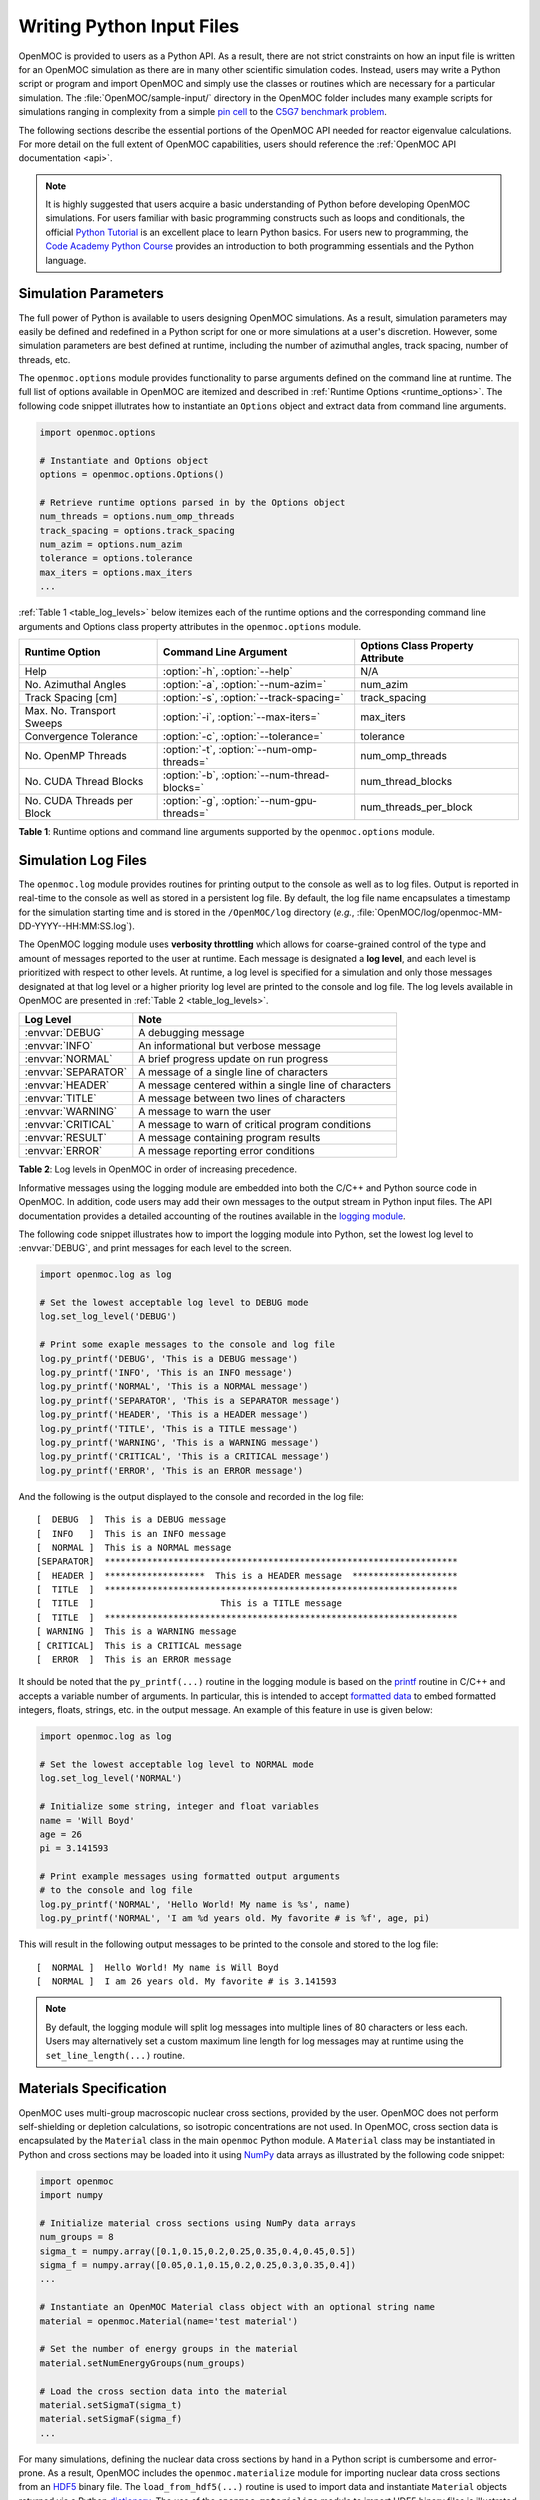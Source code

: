 .. _usersguide_input:

==========================
Writing Python Input Files
==========================

OpenMOC is provided to users as a Python API. As a result, there are not strict constraints on how an input file is written for an OpenMOC simulation as there are in many other scientific simulation codes. Instead, users may write a Python script or program and import OpenMOC and simply use the classes or routines which are necessary for a particular simulation. The :file:`OpenMOC/sample-input/` directory in the OpenMOC folder includes many example scripts for simulations ranging in complexity from a simple `pin cell`_ to the `C5G7 benchmark problem`_.

The following sections describe the essential portions of the OpenMOC API needed for reactor eigenvalue calculations. For more detail on the full extent of OpenMOC capabilities, users should reference the :ref:`OpenMOC API documentation <api>`.

.. note:: It is highly suggested that users acquire a basic understanding of Python before developing OpenMOC simulations. For users familiar with basic programming constructs such as loops and conditionals, the official `Python Tutorial`_ is an excellent place to learn Python basics. For users new to programming, the `Code Academy Python Course`_ provides an introduction to both programming essentials and the Python language.


.. _simulation_params:

---------------------
Simulation Parameters
---------------------

The full power of Python is available to users designing OpenMOC simulations. As a result, simulation parameters may easily be defined and redefined in a Python script for one or more simulations at a user's discretion. However, some simulation parameters are best defined at runtime, including the number of azimuthal angles, track spacing, number of threads, etc.

The ``openmoc.options`` module provides functionality to parse arguments defined on the command line at runtime. The full list of options available in OpenMOC are itemized and described in :ref:`Runtime Options <runtime_options>`. The following code snippet illutrates how to instantiate an ``Options`` object and extract data from command line arguments.

.. code-block:: python

    import openmoc.options

    # Instantiate and Options object
    options = openmoc.options.Options()

    # Retrieve runtime options parsed in by the Options object
    num_threads = options.num_omp_threads
    track_spacing = options.track_spacing
    num_azim = options.num_azim
    tolerance = options.tolerance
    max_iters = options.max_iters
    ...

:ref:`Table 1 <table_log_levels>` below itemizes each of the runtime options and the corresponding command line arguments and Options class property attributes in the ``openmoc.options`` module.

.. _table_runtime_options:

=============================  =============================================  ======================================================
Runtime Option                 Command Line Argument                          Options Class Property Attribute
=============================  =============================================  ======================================================
Help                           :option:`-h`, :option:`--help`                 N/A
No. Azimuthal Angles           :option:`-a`, :option:`--num-azim=`            num_azim
Track Spacing [cm]             :option:`-s`, :option:`--track-spacing=`       track_spacing
Max. No. Transport Sweeps      :option:`-i`, :option:`--max-iters=`           max_iters
Convergence Tolerance          :option:`-c`, :option:`--tolerance=`           tolerance
No. OpenMP Threads             :option:`-t`, :option:`--num-omp-threads=`     num_omp_threads
No. CUDA Thread Blocks         :option:`-b`, :option:`--num-thread-blocks=`   num_thread_blocks
No. CUDA Threads per Block     :option:`-g`, :option:`--num-gpu-threads=`     num_threads_per_block
=============================  =============================================  ======================================================

**Table 1**: Runtime options and command line arguments supported by the ``openmoc.options`` module.


--------------------
Simulation Log Files
--------------------

The ``openmoc.log`` module provides routines for printing output to the console as well as to log files. Output is reported in real-time to the console as well as stored in a persistent log file. By default, the log file name encapsulates a timestamp for the simulation starting time and is stored in the ``/OpenMOC/log`` directory (*e.g.*, :file:`OpenMOC/log/openmoc-MM-DD-YYYY--HH:MM:SS.log`).

The OpenMOC logging module uses **verbosity throttling** which allows for coarse-grained control of the type and amount of messages reported to the user at runtime. Each message is designated a **log level**, and each level is prioritized with respect to other levels. At runtime, a log level is specified for a simulation and only those messages designated at that log level or a higher priority log level are printed to the console and log file. The log levels available in OpenMOC are presented in :ref:`Table 2 <table_log_levels>`.

.. _table_log_levels:

===================   =======================================================
Log Level             Note
===================   =======================================================
:envvar:`DEBUG`       A debugging message
:envvar:`INFO`        An informational but verbose message
:envvar:`NORMAL`      A brief progress update on run progress
:envvar:`SEPARATOR`   A message of a single line of characters
:envvar:`HEADER`      A message centered within a single line of characters
:envvar:`TITLE`       A message between two lines of characters
:envvar:`WARNING`     A message to warn the user
:envvar:`CRITICAL`    A message to warn of critical program conditions
:envvar:`RESULT`      A message containing program results
:envvar:`ERROR`       A message reporting error conditions
===================   =======================================================

**Table 2**: Log levels in OpenMOC in order of increasing precedence.

Informative messages using the logging module are embedded into both the C/C++ and Python source code in OpenMOC. In addition, code users may add their own messages to the output stream in Python input files. The API documentation provides a detailed accounting of the routines available in the `logging module`_.

The following code snippet illustrates how to import the logging module into Python, set the lowest log level to :envvar:`DEBUG`, and print messages for each level to the screen.

.. code-block:: python

    import openmoc.log as log

    # Set the lowest acceptable log level to DEBUG mode
    log.set_log_level('DEBUG')

    # Print some exaple messages to the console and log file
    log.py_printf('DEBUG', 'This is a DEBUG message')
    log.py_printf('INFO', 'This is an INFO message')
    log.py_printf('NORMAL', 'This is a NORMAL message')
    log.py_printf('SEPARATOR', 'This is a SEPARATOR message')
    log.py_printf('HEADER', 'This is a HEADER message')
    log.py_printf('TITLE', 'This is a TITLE message')
    log.py_printf('WARNING', 'This is a WARNING message')
    log.py_printf('CRITICAL', 'This is a CRITICAL message')
    log.py_printf('ERROR', 'This is an ERROR message')

And the following is the output displayed to the console and recorded in the log file::

  [  DEBUG  ]  This is a DEBUG message
  [  INFO   ]  This is an INFO message
  [  NORMAL ]  This is a NORMAL message
  [SEPARATOR]  *******************************************************************
  [  HEADER ]  *******************  This is a HEADER message  ********************
  [  TITLE  ]  *******************************************************************
  [  TITLE  ]                        This is a TITLE message
  [  TITLE  ]  *******************************************************************
  [ WARNING ]  This is a WARNING message
  [ CRITICAL]  This is a CRITICAL message
  [  ERROR  ]  This is an ERROR message

It should be noted that the ``py_printf(...)`` routine in the logging module is based on the printf_ routine in C/C++ and accepts a variable number of arguments. In particular, this is intended to accept `formatted data`_ to embed formatted integers, floats, strings, etc. in the output message. An example of this feature in use is given below:

.. code-block:: python

    import openmoc.log as log

    # Set the lowest acceptable log level to NORMAL mode
    log.set_log_level('NORMAL')

    # Initialize some string, integer and float variables
    name = 'Will Boyd'
    age = 26
    pi = 3.141593

    # Print example messages using formatted output arguments
    # to the console and log file
    log.py_printf('NORMAL', 'Hello World! My name is %s', name)
    log.py_printf('NORMAL', 'I am %d years old. My favorite # is %f', age, pi)


This will result in the following output messages to be printed to the console and stored to the log file::

  [  NORMAL ]  Hello World! My name is Will Boyd
  [  NORMAL ]  I am 26 years old. My favorite # is 3.141593

.. note:: By default, the logging module will split log messages into multiple lines of 80 characters or less each. Users may alternatively set a custom maximum line length for log messages may at runtime using the ``set_line_length(...)`` routine.

-----------------------
Materials Specification
-----------------------

OpenMOC uses multi-group macroscopic nuclear cross sections, provided by the user. OpenMOC does not perform self-shielding or depletion calculations, so isotropic concentrations are not used. In OpenMOC, cross section data is encapsulated by the ``Material`` class in the main ``openmoc`` Python module. A ``Material`` class may be instantiated in Python and cross sections may be loaded into it using NumPy_ data arrays as illustrated by the following code snippet:

.. code-block:: python

   import openmoc
   import numpy

   # Initialize material cross sections using NumPy data arrays
   num_groups = 8
   sigma_t = numpy.array([0.1,0.15,0.2,0.25,0.35,0.4,0.45,0.5])
   sigma_f = numpy.array([0.05,0.1,0.15,0.2,0.25,0.3,0.35,0.4])
   ...

   # Instantiate an OpenMOC Material class object with an optional string name
   material = openmoc.Material(name='test material')

   # Set the number of energy groups in the material
   material.setNumEnergyGroups(num_groups)

   # Load the cross section data into the material
   material.setSigmaT(sigma_t)
   material.setSigmaF(sigma_f)
   ...

For many simulations, defining the nuclear data cross sections by hand in a Python script is cumbersome and error-prone. As a result, OpenMOC includes the ``openmoc.materialize`` module for importing nuclear data cross sections from an HDF5_ binary file. The ``load_from_hdf5(...)`` routine is used to import data and instantiate ``Material`` objects returned via a Python dictionary_. The use of the ``openmoc.materialize`` module to import HDF5 binary files is illustrated in the following snippet:

.. code-block:: python

    import openmoc
    import openmoc.materialize as materialize

    # Import cross section data from an HDF5 file. This instantiates
    # objects for each material and returns them in a dictionary
    # indexed by a string name or integer ID
    hdf5_materials = materialize.load_from_hdf5(filename='materials-data.h5', 
                                                directory='/home/myuser')

    # Retrieve the material called 'moderator' in the HDF5 file
    moderator = hdf5_materials['moderator']

The ``openmoc.materialize`` module defines a standard for cross section data stored in binary files. First, HDF5 files must include a ``'# groups'`` attribute with the integer number of groups in the top level of the file hierarchy. Second, the string domain type - ``'material'`` or ``'cell'`` - must be specified in the top level of the file hierarchy. This must match the ``domain_type`` keyword argument passed to ``load_from_hdf5(...)`` which can be either ``'material'`` (default) or ``'cell'``. The ``domain_type`` keyword argument is discussed in more detail at the end of this section. Finally, multi-group cross sections to assign by material or cell must be defined as an `HDF5 group`_ with a string name or integer ID to identify the material or cell. The material group must contain the following floating point `HDF5 datasets`_ of multi-group cross section data:

  - ``'transport'`` or ``'total'``
  - ``'nu-scatter matrix'`` or ``'scatter matrix'``
  - ``'chi'``
  - ``'nu-fission'``
  - ``'fission'`` (optional)

Each dataset should be a 1D array of floating point values ordered by increasing energy group (*i.e.*, from highest to lowest energies). This includes the scattering matrix which should be inner strided by outgoing energy group and outer strided by incoming energy group.

To better understand the necessary HDF file structure, it may be useful to visualize the ``OpenMOC/sample-input/c5g7-mgxs.h5`` HDF5 file using the HDFView_ graphical tool. The following code snippet illustrates the use of the h5py_ Python HDF5 interface to write an HDF5 file with material cross section data adhering to the standard expected by the ``openmoc.materialize`` module:

.. code-block:: python

   import numpy
   import h5py

   # Create an HDF5 file to store multi-groups cross sections
   f = h5py.File('materials-data.h5')

   # Set the number of energy groups
   f.attrs['# groups'] = 8

   # Material 1

   # Create an HDF5 group for this material
   material_group = f.create_group('Material 1')

   # Initialize cross sections as NumPy data arrays
   sigma_t = numpy.array([0.1,0.15,0.2,0.25,0.35,0.4,0.45,0.5])
   nu_sigma_f = numpy.array([0.05,0.1,0.15,0.2,0.25,0.3,0.35,0.4])
   ...

   # Create datasets for each cross section type
   material_group.create_dataset('total', data=sigma_t)
   material_group.create_dataset('nu-fission', data=nu_sigma_f)
   ...

   # Material 2
   ...

   # Close and save the HDF5 file
   f.close()

Lastly, the ``'domain_type'`` parameter may be specified in conjuction with the optional ``geometry`` keyword argument. The ``load_from_hdf5(...)`` routine may be used to load multi-group cross sections directly into a pre-existing OpenMOC ``Geometry`` constructed with ``Materials`` with the same string names *or* integer IDs used as keys in the HDF5 binary file. Likewise, the ``load_from_hdf5(...)`` routine may be used to load multi-group cross sections directly into a pre-existing OpenMOC ``Geometry`` constructed with ``Cells`` with the same string names *or* integer IDs used as keys in the HDF5 binary file. The latter case may be useful when multiple ``Cells`` share the same ``Materials``. This is illustrated with the following code snippet:

.. code-block:: python

    import openmoc
    import openmoc.materialize as materialize

    # Build an OpenMOC Geommetry with Materials, Surfaces, Cells, etc.
    # The Cells must have the same IDs as those used in the HDF5 file
    ...
    geometry = openmoc.Geometry()
    ...

    # Import cross section data from an HDF5 file. This instantiates
    # objects for each material and returns them in a dictionary
    # indexed by a string name or integer ID
    hdf5_materials = materialize.load_from_hdf5(filename='materials-data.h5', 
                                                directory='/home/myuser',
						domain_type='cell',
						geometry=geometry)

In this case there is no need to assign the ``Materials`` in the ``hdf5_materials`` dictionary to ``Cells`` since they are already incorporated into the ``Geometry``.

.. note:: If datasets for both ``'transport'`` and ``'total'`` are defined for a material in the HDF5 file, ``openmoc.materialize`` will give precedence to the ``'transport'`` dataset and assign it as the total multi-group cross section.

.. note:: If datasets for both ``'nu-scatter matrix'`` and ``'scatter matrix'`` are defined for a material in the HDF5 file, ``openmoc.materialize`` will give precedence to the ``'nu-scatter matrix'`` dataset and assign it as the multi-group scattering matrix cross section.

.. note:: Users should note that OpenMOC will assign a minimum value of 1E-10 to all total cross sections assigned to a ``Material`` object. This prevents numerical divide-by-zero issues in the ``Solver``, and is a useful sanity check when modeling (nearly) void regions - *e.g.*, a fuel pin cell "gap."

----------------------
Geometry Specification
----------------------

The geometry in OpenMOC is described using constructive solid geometry (CSG_),
also sometimes referred to as combinatorial geometry. CSG allows a user to
create complex objects using Boolean operators on a set of simpler surfaces. In
the geometry model, each unique closed volume is defined by its bounding
surfaces. The CSG formulation used in OpenMOC is described in more detail in :ref:`Constructive Solid Geometry <constructive_solid_geometry>`.

The following sections detail how to create surfaces, cells, universes and lattices to construct a simple 4 :math:`\times` 4 pin cell lattice.


Surfaces
--------

In most cases, the first step towards building a reactor geometry is to create the surfaces defining boundaries between distinct regions. The CSG formulation for surfaces in OpenMOC is described in detail in :ref:`Surfaces and Halfspaces <surfaces-halfspaces>`. For LWRs, the most typical surfaces needed to model 2D rectangular lattices are the ``ZCylinder``, ``XPlane``, and ``YPlane`` classes. The following code snippet illustrates how to create a circle to represent a fuel pin and reflective boundary planes to surround a 4 :math:`\times` 4 lattice.

.. code-block:: python

    # Initialize circular fuel pin surface with an optional string name
    circle = openmoc.ZCylinder(x=0.0, y=0.0, radius=0.45, name='fuel radius')

    # Initialize the planar surfaces bounding the entire geometry
    # with optional string names
    left = openmoc.XPlane(x=-2.52, name='left')
    right = openmoc.XPlane(x=2.52, name='right')
    bottom = openmoc.YPlane(y=-2.52, name='bottom')
    top = openmoc.YPlane(y=2.52, name='top')

    # Set the boundary conditions for the bounding planes
    left.setBoundaryType(openmoc.REFLECTIVE)
    right.setBoundaryType(openmoc.REFLECTIVE)
    bottom.setBoundaryType(openmoc.REFLECTIVE)
    top.setBoundaryType(openmoc.REFLECTIVE)


Cells and Universes
-------------------

The next step to create a geometry is to instantiate cells which represent unique geometric shapes and use them to construct universes. The CSG formulations for cells and universes in OpenMOC are discussed in further detail in :ref:`Cells <cells>` and :ref:`Universes <universes>`, respectively. OpenMOC provides the ``Cell`` class for regions of space bounded by ``Surface`` halfspaces and which may be filled by a ``Material`` or ``Universe``. The following code snippet illustrates how to create cells filled by the fuel and moderator materials. Next, the script adds the appropriate halfspace of the circle surface created in the preceding section to each cell.

.. code-block:: python

    # Retrieve the fuel and moderator materials
    uo2 = materials['UO2']
    water = materials['Water']

    # Initialize the cells for the fuel pin and moderator
    # with optional string names
    fuel = openmoc.Cell(name='fuel cell')
    moderator = openmoc.Cell(name='moderator cell')

    # Assign the appropriate materials to fill each cell
    fuel.setFill(uo2)
    moderator.setFill(water)

    # Add the circle surface to each cell
    fuel.addSurface(halfspace=-1, surface=circle)
    moderator.addSurface(halfspace=+1, surface=circle)

Each universe is comprised of one or more cells. A ``Universe`` can be instantiated and each of the previously created cells added to it as shown in the following snippet.

.. code-block:: python

    # Initialize a universe with an optional string name
    pin_univ = openmoc.Universe(name='pin universe')

    # Add each cell to the universe
    pin_univ.addCell(fuel)
    pin_univ.addCell(moderator)

The OpenMOC ``Cell`` class may not only be filled with materials, but universes as well. As a result, a geometry may be constructed of a hierarchy of nested cells/universes. A hierarchichal geometry permits a simple treatment of repeating geometric structures on multiple length scales (*e.g.*, rectangular arrays of fuel pins and fuel assemblies).

OpenMOC does not place a limit on the hierarchical depth - or number of nested universe levels - that a user may define in constructing a geometry. The only limitation is that at the top of the hierarchy, a *root* cell must encapsulate the entire geometry in a *root* universe. The following code snippet illustrates the creation of a ``Cell`` which is filled by a lattice constructed in the next section. The appropriate halfspaces for the planes defined in the preceding section are added to the cell to enforce boundaries on the portion of the root universe relevant to the geometry.

.. code-block:: python

    # Initialize a cell filled by a nested lattice with an optional
    # string name. This cell resides within the root universe.
    root_cell = openmoc.Cell(name='root cell')
    root_cell.setFill(lattice)

    # Add the bounding planar surfaces to the root cell
    root_cell.addSurface(halfspace=+1, surface=left)
    root_cell.addSurface(halfspace=-1, surface=right)
    root_cell.addSurface(halfspace=+1, surface=bottom)
    root_cell.addSurface(halfspace=-1, surface=top)


Rings and Sectors
-----------------

The spatial discretization_ of the geometry is a key determining factor in the accuracy of OpenMOC's simulation results. This is especially important since OpenMOC presently uses the :ref:`Flat Source Region Approximation <flat-source-region-approximation>`.  The spatial discretization is most relevant in regions where the flux gradient is greatest. In LWRs composed of cylindrical fuel pins, the flux gradient is largely determined by the distance to the center of the nearest fuel pin and the angle formed between the center of the fuel pin and the point of interest (*i.e.*, `polar coordinates`_). As a result, discretization along the radial coordinate using cylindrical **rings**, and along the angular coordinate using angular **sectors** is the most applicable way to discretize the geometry to capture the flux gradient.

This type of discretization is particularly useful for codes which can make use of an `unstructured mesh`_, such as OpenMOC with its general :ref:`Constructive Solid Geometry <constructive_solid_geometry>` formulation. To subdivide cylindrical fuel pins into rings and sectors in an LWR model would require a substantial amount of work for the user to create the necessary ``ZCylinder`` and/or ``Plane`` objects. Since this is a commonly needed feature for many users, OpenMOC includes the ability to automatically subdivide cells that contain at least one ``ZCylinder`` surface into rings and equally spaced angular sectors. In particular, OpenMOC uses **cell cloning** to create clones (or copies) of a ``Cell`` object and differentiates each one with ``ZCylinder`` or ``Plane`` objects to subdivide the pin cell.

There are three cases where rings can be created in a cell:

1. A ``Cell`` contains one ``ZCylinder`` with a negative halfspace.
2. A ``Cell`` contains one ``ZCylinder`` with a negative halfspace and one ``ZCylinder`` with a positive halfspace.
3. A ``Cell`` contains one ``ZCylinder`` with a positive halfspace.

Rings for cases 1 and 2 are create such that each ring is of **equal volume**. Rings for cases 3 are created with equal **ring spacing**, where :math:`(R_{outer} - R_{inner})` is the same for all rings. The outer bounding ring for case 3 is set to the distance from the center of the universe that the cell is in to the corner of the parent lattice cell or, if one doesn't exist, the geometry bounding box. The rings for case 3 are chosen to have **equal spacing** instead of **equal volume** so that the inner ring (often a moderator ring next to a fuel pin) has a relatively small radius in order to capture the sharp flux gradient outside a fuel pin. The figure below shows a plot for the materials and plots of the cells for cases 1, 2, and 3 where 3 rings have been created for the corresponding cell in each case:

.. _figure_annular_pin_rings:

.. table::

   +------------------------------------------------+--------------------------------------------------+-------------------------------------------------+----------------------------------------------------+
   | .. _figure_annular_pin_rings_a:                | .. _figure_annular_pin_rings_b:                  | .. _figure_annular_pin_rings_c:                 | .. _figure_annular_pin_rings_d:                    |
   |                                                |                                                  |                                                 |                                                    |
   | .. image:: ../../img/annular_pin_materials.png | .. image:: ../../img/annular_pin_inner_rings.png | .. image:: ../../img/annular_pin_fuel_rings.png | .. image:: ../../img/annular_pin_outer_rings.png   |
   |   :width: 90 %                                 |   :width: 90 %                                   |   :width: 90 %                                  |   :width: 90 %                                     |
   |   :align: left                                 |   :align: left                                   |   :align: left                                  |   :align: left                                     |
   +------------------------------------------------+--------------------------------------------------+-------------------------------------------------+----------------------------------------------------+

The following code snippet illustrates how a user may designate a positive integral number of rings and sectors for fuel pin ``Cells`` and a positive integral number of sectors with no rings for moderator ``Cells`` using the ``Cell.setNumRings(...)`` and ``Cell.setNumSectors(...)`` class methods.

.. code-block:: python

    # Subdivide the fuel region into 3 rings and 12 angular sectors
    fuel.setNumRings(3)
    fuel.setNumSectors(12)

    # Subdivide the moderator region into 4 angular sectors
    moderator.setNumSectors(4)

The plots shown below illustrate the pin cell material layout (left) and flat source region layout (right) where the flat source regions have been discretized using 3 equal volume rings and 12 sectors in the fuel and 16 sectors in the moderator.

.. _figure_pin_cell_fsrs:

.. table::

   +--------------------------------------------------------+--------------------------------------------------------+
   | .. _figure_pin_cell_fsrs_a:                            | .. _figure_pin_cell_fsrs_b:                            |
   |                                                        |                                                        |
   | .. image:: ../../img/pin-cell-materials.png            | .. image:: ../../img/pin-cell-fsrs.png                 |
   |   :width: 50 %                                         |   :width: 50 %                                         |
   |   :align: right                                        |   :align: left                                         |
   +--------------------------------------------------------+--------------------------------------------------------+

As seen in the figure above, the sector divisions start along the plane :math:`\pi/4` radians clockwise of the horizontal plane. The user may wish to capture gradients in the moderator by adding rings in the moderator. The following code snippet repeats the scenario above, but with 2 rings in the moderator.

.. code-block:: python

    # Subdivide the fuel region into 3 rings and 12 angular sectors
    fuel.setNumRings(3)
    fuel.setNumSectors(12)

    # Subdivide the moderator region into 2 rings and 16 angular sectors
    moderator.setNumRings(2)
    moderator.setNumSectors(16)

Again, the pin cell materials are illustrated below on the left, while the flat source regions are displayed on the right with 2 rings now present in the moderator.

.. _figure_pin_cell_fsrs_moderator_rings:

.. table::

   +--------------------------------------------------------+--------------------------------------------------------+
   | .. _figure_pin_cell_fsrs_moderator_rings_a:            | .. _figure_pin_cell_fsrs_moderator_rings_b:            |
   |                                                        |                                                        |
   | .. image:: ../../img/pin-cell-materials.png            | .. image:: ../../img/pin-cell-fsrs-moderator-rings.png |
   |   :width: 50 %                                         |   :width: 50 %                                         |
   |   :align: right                                        |   :align: left                                         |
   +--------------------------------------------------------+--------------------------------------------------------+

Lastly, the rings and sectors can be used to discretize regions between 2 ``ZCylinder`` objects, such as annular fuel. The following code snippet discretizes annular fuel into 3 rings and 12 sectors with the inner coolant and outer moderator both discretized into 8 sectors with no rings.

.. code-block:: python

    # Subdivide the inner coolant region into 8 angular sectors
    inner_coolant.setNumSectors(8)

    # Subdivide the annular fuel region into 3 rings and 12 sectors
    fuel.setNumRings(3)
    fuel.setNumSectors(12)

    # Subdivide the outer moderator region into 8 angular sectors
    outer_moderator.setNumSectors(8)


The annular pin cell materials are illustrated below on the left, with the resulting fuel and moderator discretization presented on the right.

.. _figure_pin_cell_fsrs_moderator_annular:

.. table::

   +--------------------------------------------------------+--------------------------------------------------------+
   | .. _figure_pin_cell_fsrs_moderator_annular_a:          | .. _figure_pin_cell_fsrs_moderator_annular_b:          |
   |                                                        |                                                        |
   | .. image:: ../../img/pin-cell-materials-annular.png    | .. image:: ../../img/pin-cell-fsrs-annular.png         |
   |   :width: 50 %                                         |   :width: 50 %                                         |
   |   :align: right                                        |   :align: left                                         |
   +--------------------------------------------------------+--------------------------------------------------------+

.. note:: Rings may **only** be used in ``Cell`` objects that contain a ``ZCylinder`` surface, such as a fuel pin.

.. note:: Each subdivided region will be filled by the **same Material** as the ``Cell`` object created by the user in the Python script.


Lattices
--------

Once the cells for the geometry have been created, OpenMOC's ``Lattice`` class may be used to represent repeating patterns of the cells on a rectangular array. The CSG formulation for lattices is described further in :ref:`Lattices <lattices>`. In OpenMOC, the ``Lattice`` class is a subclass of the ``Universe`` class. The following code snippet illustrates the creation of a 4 :math:`\times` 4 lattice with each lattice cell filled by the pin universe created earlier. The total width of the lattice in :math:`x` and :math:`y` are defined as parameters when the lattice is initialized. The lattice dimensions are used to define the rectangular region of interest centered at the origin of the ``Universe`` filling each lattice cell.

.. code-block:: python

    # Initialize the lattice for the geometry
    lattice = openmoc.Lattice(name='4x4 pin lattice')
    lattice.setWidth(width_x=5.04, width_y=5.04)

    # Assign each lattice cell a universe ID
    lattice.setUniverses([[pin_univ, pin_univ, pin_univ, pin_univ],
                          [pin_univ, pin_univ, pin_univ, pin_univ],
                          [pin_univ, pin_univ, pin_univ, pin_univ],
                          [pin_univ, pin_univ, pin_univ, pin_univ]])


Geometry
--------

The final step in creating a geometry is to instantiate OpenMOC's ``Geometry`` class. The ``Geometry`` class is the *root* node in a tree data structure which encapsulates all ``Materials``, ``Surfaces``, ``Cells``, ``Universes`` and ``Lattices``. The following code snippet illustrates the creation of a *root* ``Cell`` and ``Universe`` as well as a ``Geometry`` object. Next, the root universe is registered with the geometry. The last line of the script is called once all primitives have been registered and is used to traverse the CSG hierarchy and index the flat source regions in the geometry.

.. code-block:: python

    # Initialize the root universe object
    root_univ = openmoc.Universe(name='root universe')
    root_univ.addCell(root_cell)

    # Initialize an empty geometry object
    geometry = openmoc.Geometry()

    # Register the root universe with the geometry
    geometry.setRootUniverse(root_univ)


----------------
Track Generation
----------------

Once the geometry has been initialized for a simulation, the next step is to perform ray tracing for track generation. The track generation process and algorithms in OpenMOC are described in more detail in :ref:`Track Generation <track_generation>`. This step requires the instantiation of a ``TrackGenerator`` object and a function call to generate the tracks as illustrated in the following code snippet.

.. code-block:: python

    # Initialize the track generator after the geometry has been
    # constructed. Use 64 azimuthal angles and 0.05 cm track spacing.
    track_generator = openmoc.TrackGenerator(geometry, num_azim=64, \
                                             spacing=0.05)

    # Generate tracks using ray tracing across the geometry
    track_generator.generateTracks()


--------------------
MOC Source Iteration
--------------------

One of OpenMOC's ``Solver`` subclasses may be initialized given the ``TrackGenerator`` objects discussed in the preceding section. The most commonly used subclasses for OpenMOC simulations are itemized below:

  * ``CPUSolver`` - multi-core CPUs, memory efficient, good parallel scaling [CPUs]_
  * ``GPUSolver`` - GPUs, 30-50 :math:`\times` faster than CPUs [GPUs]_


Criticality Calculations
------------------------

The following code snippet illustrates the instantiation of the ``CPUSolver`` for multi-core CPUs. The code assigns runtime parameters to the solver and calls the ``computeEigenvalue(...)`` routine to execute the :ref:`MOC Source Iteration Algorithm <figure-overall-iterative-scheme>`.

.. code-block:: python

    # Initialize a solver for the simulation and set the number of
    # threads and source convergence threshold
    solver = openmoc.CPUSolver(track_generator)
    solver.setNumThreads(4)
    solver.setConvergenceThreshold(1E-5)

    # Converge the source with up to a maximum of 1000 source iterations
    solver.computeEigenvalue(1000)

    # Print a report of the time to solution
    solver.printTimerReport()


Fixed Source Calculations
-------------------------

It is also possible to add a fixed source to any region in OpenMOC. During computation of the total source, a fixed source is added together with the calculated scattering source and fission source for each flat source region. By default, the fixed source is set to zero everywhere. The ``setFixedSourceByFSR(...)`` routine allows the user to set the fixed source in a given flat source region using its unique ID. For most calcuations, setting the fixed source for every flat source region of interest individually can be cumbersome. In addition, this would require retreiving the unique ID for every flat source region in which the user desires to set the fixed source. Therefore, the ``setFixedSourceByCell(...)`` routine allows the user to set the fixed source for every flat source region within a cell to a common value. An example is given below for setting the fixed source of a ``Cell`` with a point source of unity in the first energy group.

.. code-block:: python

  # Set the fixed source inside the source cell in group 1 to unity
  solver.setFixedSourceByCell(source_cell, 1, 1.0)


The equivalent code for setting the point source of all flat source regions within the source cell using ``setFixedSourceByFSR(...)`` is given below.

.. code-block:: python

  # Get the unique ID of the cell containing the point source
  point_source_cell_id = source_cell.getId()

  # Loop over all FSRs and test if the FSR is within the point source cell
  for fsr_id in range(solver.getGeometry().getNumFSRs()):
    cell = solver.getGeometry().findCellContainingFSR(fsr_id)

    # If the FSR is within the point source cell, set the fixed source
    if cell.getId() == point_source_cell_id:
      solver.setFixedSourceByFSR(fsr_id, 1, 1.0)

In this case, it is far simpler to set the fixed source by ``Cell``. However, there may be cases where the user may wish to set the fixed source within a ``Cell`` to different values. For instance, if the user wishes to model a continuously varying fixed source and there are multiple flat source regions within some ``Cell``, then for each flat source region within the cell the fixed source would need to be set individually.

For instance, if the user desires to input a source based on the location within the geometry, setting the source with ``setFixedSourceByFSR(...)`` could be useful. In particular if a user has defined a fucntion ``source_distribution`` which provides the source over the flat source regions that depends on the coordinates within the geometry and the energy group, the following code will set the source to the appropriate values.

.. code-block:: python

  # Set the source every cell to the desired distribution
  for fsr_id in range(solver.getGeometry().getNumFSRs()):

    # Get the coordinates of some point within the FSR
    pt = solver.getGeometry().getFSRPoint(fsr_id)
    x_pt = pt.getX()
    y_pt = pt.getY()

    # Set the FSR source for every group
    L = num_x * width_x / 2
    H = num_y * width_y / 2
    for g in range(materials['Water'].getNumEnergyGroups()):
      group = g + 1
      source_value = source_distribution(x_pt, y_pt, group)
      solver.setFixedSourceByFSR(fsr_id, group, source_value)

The OpenMOC ``Solver`` has other solution options in addition to the eigenvalue solver which can be very useful for fixed source calculations. Specifically, the ``computeFlux(...)`` and ``computeSource(...)`` routines solve neutron transport over the problem without computing an eigenvalue.

.. note:: The fixed source can **only** be set **after** ``TrackGenerator`` has generated tracks

Flux Calculations
-----------------

For many fixed source calculations, there is no fissionable material in the problem and the user simply desires the flux distribution within the specified geometry. For these problems the ``computeFlux(...)`` routine calculates the flux distribution within the geometry without computing any sources. Only the fixed source specified by the user is used to determine the total source distribution. This mode can be useful for solving problems where the user already knows the total neutron source distribution.

To illustrate the effect of this solver, a fixed source problem is chosen. This problem involves a :math:`200 \times 200` grid of water cells with a cell in the upper left filled with a fixed source in the first group. A code snippet is presented below showing the initialization of the source and solver for this problem.

.. code-block:: python

  # Initialize the OpenMOC solver
  solver = openmoc.CPUSolver(track_generator)
  solver.setNumThreads(num_threads)
  solver.setConvergenceThreshold(tolerance)

  # Set the flux in the source cell to unity and compute the flux
  solver.setFixedSourceByCell(source_cell, 1, 1.0)
  solver.computeFlux(max_iters)

The first group flux is plotted below. All other flux plots are zero throughout the entire geometry because the scattering source is not accounted for in ``computeFlux(...)`` and neutrons are always born in the first group. By using the ``computeFlux(...)`` routine, OpenMOC is directed to only use the provided fixed source and not to update for fission or scattering. Notice that there are prominent ray effects since there is no scattering in this problem, an inherent characteristic of MOC solvers. The MOC solver is defined with 4 azimuthal angles for the figure on the left and 32 azimuthal angles for the figure on the right. As the number of angles increases, the effect is not as noticeable but is still present.

.. _figure_fixed_source_flux_calc:

.. table::

   +--------------------------------------------------------+--------------------------------------------------------+
   | .. _figure_fixed_source_flux_calc_a:                   | .. _figure_fixed_source_flux_calc_b:                   |
   |                                                        |                                                        |
   | .. image:: ../../img/fs-flux-calc-4-angles-group-1.png | .. image:: ../../img/fs-flux-calc-32-angles-group-1.png|
   |   :width: 50 %                                         |   :width: 50 %                                         |
   |   :align: right                                        |   :align: left                                         |
   +--------------------------------------------------------+--------------------------------------------------------+

While this case seems ill-suited for the ``computeFlux(...)`` routine, ``computeFlux(...)`` is very useful for cases where the total source is known and can be defined by the user. For instance, if the total source :math:`S_g` for energy group :math:`g` is defined to be a cosine distribution such as

.. math::
  S_g(x,y) = S_g(0,0) \cos{\frac{x}{L}} \cos{\frac{y}{H}}

where the geometry spans :math:`x \in (-L, L)` and :math:`y \in (-H, H)`. The source can be set using ``setFixedSourceByFSR(...)`` as described above. If the geometry is filled entirely with water and the ``computeFlux(...)`` routine is used to resolve the flux, the solver accurately computes the flux distribution as plotted below.

.. _figure_cosine_flux_distribution:

.. figure:: ../../img/cosine_flux_distribution.png
   :align: center
   :figclass: align-center
   :width: 400px


Source Calculations
-------------------

In other problems, the source distribution is desired for a set eigenvalue. For this case, the ``computeSource(...)`` routine can be used, which calculates the total source (including any fixed source) in each flat source region iteratively. At the end of each transport sweep, the eigenvalue is reset to the eigenvalue set by the user. By default this value is 1.0. Returning to the first problem discussed using the ``computeFlux(...)`` routine where a fixed source was placed in a geometry filled with water, the ``computeFlux(...)`` routine could not account for scattering. Since the ``computeSource(...)`` routine computes both scattering and fission sources during transport sweeps, it is able to account for scattering and compute the correct flux distribution. The line below shows how the ``computeSource(...)`` routine can be called.

.. code-block:: python

  solver.computeSource(max_iters)

The resulting flux distribution in the third energy group (which previously was calculated to be zero everywhere) is shown below using 4 azimuthal angles in the figure to the left and 32 azimuthal angles in the figure to the right. Notice that ray effects are still present when a low number of azimuthal angles are used, but the effects are far less extreme than observed with ``computeFlux(...)`` due to scattering and with 32 azimuthal angles, the ray effects have largely disappeared.

.. _figure_fixed_source_calc:

.. table::

   +--------------------------------------------------------+--------------------------------------------------------+
   | .. _figure_fixed_source_calc_a:                        | .. _figure_fixed_source_calc_b:                        |
   |                                                        |                                                        |
   | .. image:: ../../img/fs-4-angles-group-3.png           | .. image:: ../../img/fs-32-angles-group-3.png          |
   |   :width: 50 %                                         |   :width: 50 %                                         |
   |   :align: right                                        |   :align: left                                         |
   +--------------------------------------------------------+--------------------------------------------------------+


.. warning:: This calculation mode has not yet been thoroughly tested

Convergence Options
-------------------

There are a variety of convergence options available in OpenMOC. These options can be set in the ``res_type`` optional parameter of the ``computeEigenvalue(...)`` and ``computeSource(...)`` solvers. The options for ``res_type`` are:

- **SCALAR_FLUX** - Sets the convergence based on the enegy-integrated scalar flux by each flat source region. This is the convergence criteria for ``computeFlux(...)``.
- **TOTAL_SOURCE** - Sets the convergence based on the energy-integrated total source by each flat source region. This is the default for ``computeSource(...)``.
- **FISSION_SOURCE** - Sets the convergence based on the energy-integrated fission source by each flat source region. This is the default for ``computeEigenvalue(...)``.

An example of setting the convergence option of a criticality calculation to the scalar flux is given below.

.. code-block:: python

  # Compute the eigenvlaue with a maximum of 1000 source iterations
  # and converge by the scalar flux
  solver.computeEigenvalue(1000, res_type=openmoc.SCALAR_FLUX)


Polar Quadrature
----------------

In OpenMOC, there are five included polar quadrature sets that couple with the standard constant-angle azimuthal quadrature set. These include equal angles, equal weights, Gauss Legendre, Leonard, and Tabuchi Yamamoto polar quadrature sets. Users can also input a custom polar quadrature set by manually setting the weights and sines of the polar angles. Example code on how to create the 6 polar quadrature sets is included below.

.. code-block:: python

   import openmoc
   import numpy as np

   ...

   # Create a Tabuchi Yamamoto PolarQuad object with 3 polar angles
   ty_polar_quad = openmoc.TYPolarQuad()
   ty_polar_quad.setNumPolarAngles(3)

   # Create a Gauss Legendre PolarQuad object with 3 polar angles
   gl_polar_quad = openmoc.GLPolarQuad()
   gl_polar_quad.setNumPolarAngles(3)

   # Create a Leonard PolarQuad object with 3 polar angles
   leonard_polar_quad = openmoc.LeonardPolarQuad()
   leonard_polar_quad.setNumPolarAngles(3)

   # Create an Equal Weights PolarQuad object with 3 polar angles
   ew_polar_quad = openmoc.EqualWeightsPolarQuad()
   ew_polar_quad.setNumPolarAngles(3)

   # Create an Equal Angles PolarQuad object with 3 polar angles
   ea_polar_quad = openmoc.EqualAnglesPolarQuad()
   ea_polar_quad.setNumPolarAngles(3)

   # Create a Custom PolarQuad object with 3 polar angles
   custom_polar_quad = openmoc.EqualAnglesPolarQuad()
   custom_polar_quad.setNumPolarAngles(3)
   thetas = np.array([np.pi/20.0, np.pi/3.0, np.pi/2.5])
   weights = np.array([0.2, 0.4, 0.4])
   sin_thetas = np.sin(thetas)
   custom_polar_quad.setSinThetas(sin_thetas)
   custom_polar_quad.setWeights(weights)
   ...

In order for a user specified quadrature set to be used in solving an MOC problem, it needs to be given to the Solver object. Example code on how to assign a polar quadrature set to a Solver and plot the polar quadrature set associated with the Solver is included below.

.. code-block:: python

   import openmoc

   ...

   # Create a Leonard PolarQuad object with 3 polar angles
   leonard_polar_quad = openmoc.LeonardPolarQuad()
   leonard_polar_quad.setNumPolarAngles(3)

   # Create a CPUSolver and give it the Leonard PolarQuad object
   solver = openmoc.CPUSolver(track_generator)
   solver.setPolarQuadrature(leonard_polar_quad)
   solver.computeEigenvalue()

   # Plot the quadrature set used in the solver
   openmoc.plotter.plot_quadrature(solver)
   ...

Plots of the six quadrature sets with 3 polar angles and 16 azimuthal angles are shown in :ref:`Figure 4 <figure-polar-quads>`.

.. _figure-polar-quads:

.. figure:: ../../img/polar_quadrature_sets.png
   :align: center
   :figclass: align-center
   :width: 1000px

   **Figure 4**: Polar quadrature sets with 3 polar angles and 16 azimuthal angles.

The quadrature recommended by [Yamamoto]_ is used by default for the polar angles and weights in OpenMOC.

FSR Volume Correction
---------------------

To be updated...


-----------------
CMFD Acceleration
-----------------

OpenMOC has an integrated CMFD acceleration framework that allows users to greatly accelerate the convergence of their neutron transport problems and achieve run-time time improvements of over 30 times. The CMFD acceleration framework is implemented in one class, ``Cmfd``. Running a simulation with CMFD acceleration is quite easy and requires only a few additional lines of code in your input file and one command line option. The following code snippet illustrates the instantiation of the ``Cmfd`` class used to generate the CMFD mesh for your problem and give that mesh to the geometry.

.. code-block:: python

    # Initialize the Cmfd object
    cmfd = Cmfd()
    cmfd.setLatticeStructure(17,17)

    # Optional CMFD parameters
    cmfd.setGroupStructure([1,4,8])
    cmfd.setOpticallyThick(False)
    cmfd.setSORRelaxationFactor(1.5)
    cmfd.setConvergenceThreshold(1.E-8)
    cmfd.setFluxUpdateOn(True)

    # Initialize the Geometry object
    geometry = Geometry()
    geometry.setCmfd(cmfd)
    ...

These lines of code should be placed in your input file at the location where the geometry object would be initialize had your problem been set up without CMFD acceleration. In this code, the cmfd object is initialized and the CMFD mesh lattice structure is set. In is generally best to have the CMFD mesh overlap with either the assembly or pincell mesh of the problem, but OpenMOC is designed to accept any regular mesh structure. The optional parameters are described below:

  * ``setFluxUpdateOn`` (default: True) - This function is included to give the users the option to overlay the CMFD mesh, but toggle the CMFD update. If the CMFD mesh breaks up any parts of the geometry, this function be can be used to overlay the CMFD mesh for segmentation, but not perform a CMFD solve and flux update after each MOC iteration. This is useful in comparing runs with and without CMFD and ensuring the exact same segments are used.
  * ``setGroupStructure`` (default: same as MOC group structure) - OpenMOC is able to perform CMFD on a coarse energy group structure to allow fine energy group problems to be accelerated with CMFD without incurring a significant computational overhead for CMFD. This function takes a python list as input with the first value of 1 (to indicate the first energy group) followed by an increasing values ending with the number of energy groups plus 1. In the example above, a 7 group MOC problem is broken up into 2 energy groups for CMFD.
  * ``setOpticallyThick`` (default: False) - OpenMOC uses a correction factor on the material diffusion coefficients as described in the Theory and Methodology section. This correction factor is turned off by default.
  * ``setSORRelaxationFactor`` (default: 1.0) - As described in the Theory and Methodology section, OpenMOC use the successive over-relaxation method (SOR) to solve the CMFD diffusion eigenvalue problem. The SOR method can use an over-relaxation factor to speed up the convergence of problems. Valid input for the SOR relaxation factor are values between 0 and 2. By default the SOR factor is set to 1.0, reducing the SOR method to the Gauss-Seidel method.
  * ``setConvergenceThreshold`` (default: 1.E-7) - This method is used to set the convergence of the root-mean-square-error on the region and group wise fission source of the CMFD diffusion eigenvalue problem. By default, the convergence threshold is set at 1.E-7 and is sufficient for most problems.

With those few additional lines of code, you should be able to create an input file for any problem and utilize CMFD acceleration. The input file ``c5g7-cmfd.py`` provides a good example of how an input file is constructed that uses CMFD acceleration.

.. _logging module: http://mit-crpg.github.io/OpenMOC/doxygen/html/log_8h.html
.. _printf: http://www.cplusplus.com/reference/cstdio/printf/
.. _formatted data: http://www.cplusplus.com/reference/cstdio/printf/
.. _CSG: http://en.wikipedia.org/wiki/Constructive_solid_geometry
.. _Python Tutorial: http://docs.python.org/2/tutorial/
.. _Code Academy Python Course: http://www.codecademy.com/tracks/python
.. _pin cell: https://github.com/mit-crpg/OpenMOC/tree/master/sample-input/pin-cell
.. _C5G7 benchmark problem: https://github.com/mit-crpg/OpenMOC/tree/master/sample-input/benchmarks/c5g7
.. _NumPy: http://www.numpy.org/
.. _HDF5: http://www.hdfgroup.org/HDF5/
.. _dictionary: http://docs.python.org/2/tutorial/datastructures.html#dictionaries
.. _HDFView: http://www.hdfgroup.org/products/java/hdfview/
.. _h5py: http://www.h5py.org/
.. _HDF5 group: http://docs.h5py.org/en/latest/high/group.html
.. _HDF5 datasets: http://docs.h5py.org/en/latest/high/dataset.html
.. _discretization: http://en.wikipedia.org/wiki/Discretization
.. _polar coordinates: http://en.wikipedia.org/wiki/Polar_coordinate_system
.. _unstructured mesh: http://en.wikipedia.org/wiki/Unstructured_grid


----------
References
----------

.. [CPUs] William Boyd, Kord Smith, Benoit Forget, and Andrew Siegel, "Parallel Performance Results for the OpenMOC Method of Characteristics Code on Multi-Core Platforms." *Submitted to the Proceedings of PHYSOR*, Kyoto, Japan (2014).

.. [GPUs] William Boyd, Kord Smith, and Benoit Forget, "A Massively Parallel Method of Characteristic Neutral Particle Transport Code for GPUs." *Proc. Int'l Conf. Math. and Comp. Methods Appl. to Nucl. Sci. and Eng.*, Sun Valley, ID, USA (2013).

.. [Yamamoto] A. Yamamoto, M. Tabuchi, N. Sugimura, T. Ushio and M. Mori, "Derivation of Optimum Polar Angle Quadrature Set for the Method of Characteristics Based on Approximation Error for the Bickley Function." *Journal of Nuclear Science and Engineering*, **44(2)**, pp. 129-136 (2007).
